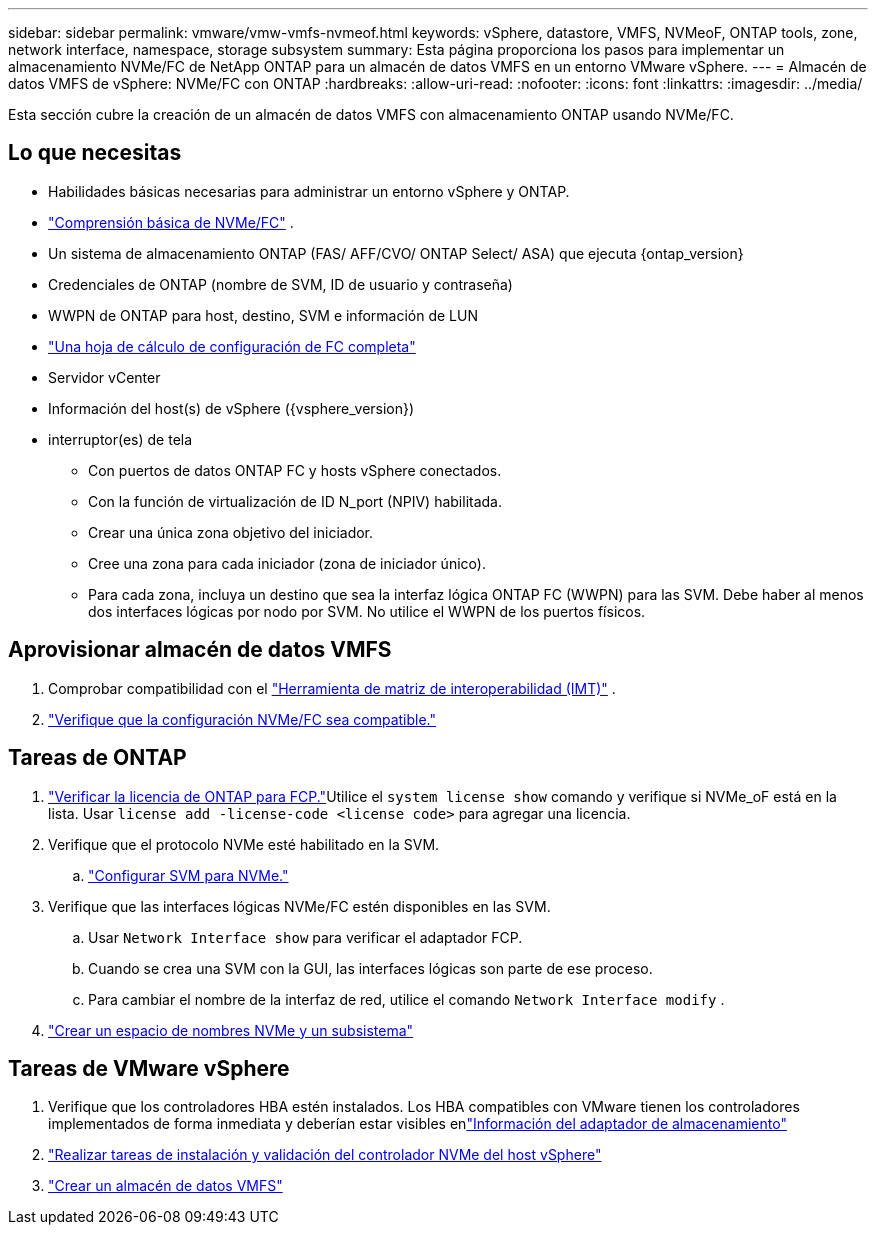 ---
sidebar: sidebar 
permalink: vmware/vmw-vmfs-nvmeof.html 
keywords: vSphere, datastore, VMFS, NVMeoF, ONTAP tools, zone, network interface, namespace, storage subsystem 
summary: Esta página proporciona los pasos para implementar un almacenamiento NVMe/FC de NetApp ONTAP para un almacén de datos VMFS en un entorno VMware vSphere. 
---
= Almacén de datos VMFS de vSphere: NVMe/FC con ONTAP
:hardbreaks:
:allow-uri-read: 
:nofooter: 
:icons: font
:linkattrs: 
:imagesdir: ../media/


[role="lead"]
Esta sección cubre la creación de un almacén de datos VMFS con almacenamiento ONTAP usando NVMe/FC.



== Lo que necesitas

* Habilidades básicas necesarias para administrar un entorno vSphere y ONTAP.
* link:++https://techdocs.broadcom.com/us/en/vmware-cis/vsphere/vsphere/7-0/vsphere-storage-7-0/about-vmware-nvme-storage/vmware-nvme-concepts/basic-vmware-nvme-architecture.html++["Comprensión básica de NVMe/FC"] .
* Un sistema de almacenamiento ONTAP (FAS/ AFF/CVO/ ONTAP Select/ ASA) que ejecuta {ontap_version}
* Credenciales de ONTAP (nombre de SVM, ID de usuario y contraseña)
* WWPN de ONTAP para host, destino, SVM e información de LUN
* link:++https://docs.netapp.com/ontap-9/topic/com.netapp.doc.exp-fc-esx-cpg/GUID-429C4DDD-5EC0-4DBD-8EA8-76082AB7ADEC.html++["Una hoja de cálculo de configuración de FC completa"]
* Servidor vCenter
* Información del host(s) de vSphere ({vsphere_version})
* interruptor(es) de tela
+
** Con puertos de datos ONTAP FC y hosts vSphere conectados.
** Con la función de virtualización de ID N_port (NPIV) habilitada.
** Crear una única zona objetivo del iniciador.
** Cree una zona para cada iniciador (zona de iniciador único).
** Para cada zona, incluya un destino que sea la interfaz lógica ONTAP FC (WWPN) para las SVM.  Debe haber al menos dos interfaces lógicas por nodo por SVM.  No utilice el WWPN de los puertos físicos.






== Aprovisionar almacén de datos VMFS

. Comprobar compatibilidad con el https://mysupport.netapp.com/matrix["Herramienta de matriz de interoperabilidad (IMT)"] .
. link:++https://docs.netapp.com/ontap-9/topic/com.netapp.doc.exp-fc-esx-cpg/GUID-7D444A0D-02CE-4A21-8017-CB1DC99EFD9A.html++["Verifique que la configuración NVMe/FC sea compatible."]




== Tareas de ONTAP

. link:https://docs.netapp.com/us-en/ontap-cli-98/system-license-show.html["Verificar la licencia de ONTAP para FCP."]Utilice el `system license show` comando y verifique si NVMe_oF está en la lista.  Usar `license add -license-code <license code>` para agregar una licencia.
. Verifique que el protocolo NVMe esté habilitado en la SVM.
+
.. link:++https://docs.netapp.com/ontap-9/topic/com.netapp.doc.dot-cm-sanag/GUID-CDDBD7F4-2089-4466-892F-F2DFF5798B1C.html++["Configurar SVM para NVMe."]


. Verifique que las interfaces lógicas NVMe/FC estén disponibles en las SVM.
+
.. Usar `Network Interface show` para verificar el adaptador FCP.
.. Cuando se crea una SVM con la GUI, las interfaces lógicas son parte de ese proceso.
.. Para cambiar el nombre de la interfaz de red, utilice el comando `Network Interface modify` .


. link:++https://docs.netapp.com/ontap-9/topic/com.netapp.doc.dot-cm-sanag/GUID-BBBAB2E4-E106-4355-B95C-C3626DCD5088.html++["Crear un espacio de nombres NVMe y un subsistema"]




== Tareas de VMware vSphere

. Verifique que los controladores HBA estén instalados.  Los HBA compatibles con VMware tienen los controladores implementados de forma inmediata y deberían estar visibles enlink:++https://docs.vmware.com/en/VMware-vSphere/7.0/com.vmware.vsphere.storage.doc/GUID-ED20B7BE-0D1C-4BF7-85C9-631D45D96FEC.html++["Información del adaptador de almacenamiento"]
. link:++https://docs.netapp.com/us-en/ontap-sanhost/nvme_esxi_7.html++["Realizar tareas de instalación y validación del controlador NVMe del host vSphere"]
. link:++https://techdocs.broadcom.com/us/en/vmware-cis/vsphere/vsphere/7-0/vsphere-storage-7-0/working-with-datastores-in-vsphere-storage-environment/creating-vsphere-datastores/create-a-vsphere-vmfs-datastore.html++["Crear un almacén de datos VMFS"]

